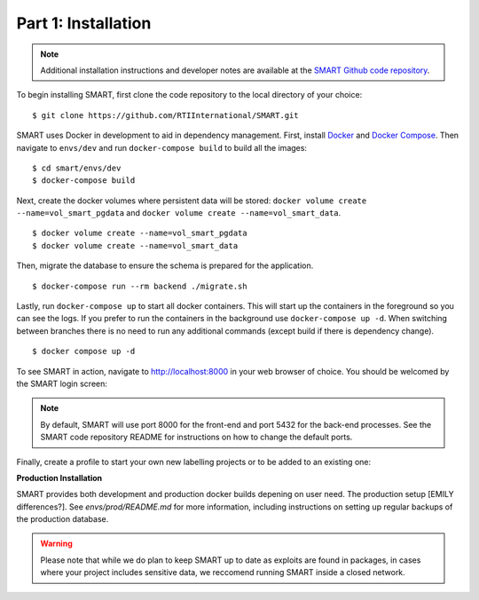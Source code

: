Part 1: Installation
====================

.. note::
	Additional installation instructions and developer notes are available at the `SMART Github code repository <https://github.com/RTIInternational/SMART>`_.

To begin installing SMART, first clone the code repository to the local directory of your choice:

::

	$ git clone https://github.com/RTIInternational/SMART.git

SMART uses Docker in development to aid in dependency management. First, install `Docker <https://www.docker.com/>`_ and `Docker Compose <https://docs.docker.com/compose/install/>`_. Then navigate to ``envs/dev`` and run ``docker-compose build`` to build all the images:

::

	$ cd smart/envs/dev
	$ docker-compose build

Next, create the docker volumes where persistent data will be stored: ``docker volume create --name=vol_smart_pgdata`` and ``docker volume create --name=vol_smart_data``.

::

	$ docker volume create --name=vol_smart_pgdata
	$ docker volume create --name=vol_smart_data

Then, migrate the database to ensure the schema is prepared for the application.

::

  $ docker-compose run --rm backend ./migrate.sh

Lastly, run ``docker-compose up`` to start all docker containers.  This will start up the containers in the foreground so you can see the logs.  If you prefer to run the containers in the background use ``docker-compose up -d``. When switching between branches there is no need to run any additional commands (except build if there is dependency change).

::

	$ docker compose up -d

To see SMART in action, navigate to http://localhost:8000 in your web browser of choice.  You should be welcomed by the SMART login screen:

|login-screen|

.. note::

	By default, SMART will use port 8000 for the front-end and port 5432 for the back-end processes. See the SMART code repository README for instructions on how to change the default ports.

Finally, create a profile to start your own new labelling projects or to be added to an existing one:

|sign-up|

.. |login-screen| image:: ./nstatic/img/smart-login-screen.png
.. |sign-up| image:: ./nstatic/img/smart-sign-up.png

**Production Installation**

SMART provides both development and production docker builds depening on user need. The production setup [EMILY differences?]. 
See `envs/prod/README.md` for more information, including instructions on setting up regular backups of the production database.

.. warning::
	Please note that while we do plan to keep SMART up to date as exploits are found in packages, in cases where your project includes sensitive data, we reccomend running SMART inside a closed network. 


